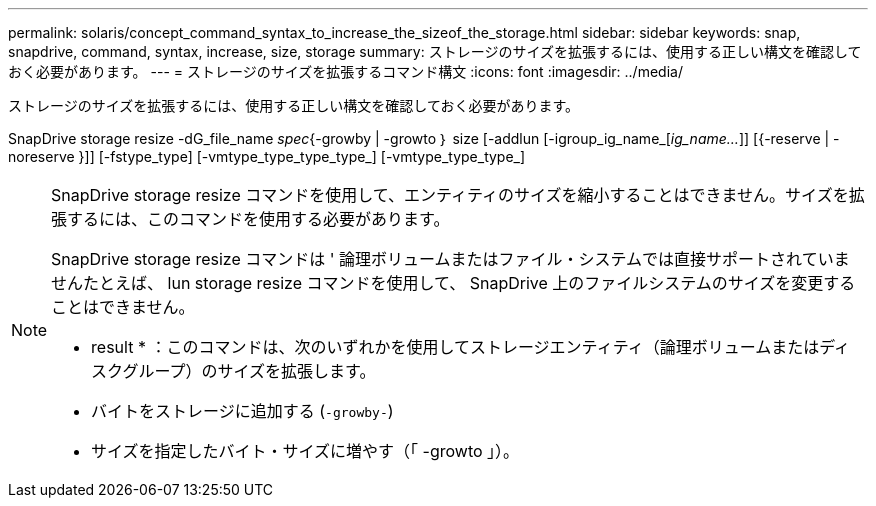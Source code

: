 ---
permalink: solaris/concept_command_syntax_to_increase_the_sizeof_the_storage.html 
sidebar: sidebar 
keywords: snap, snapdrive, command, syntax, increase, size, storage 
summary: ストレージのサイズを拡張するには、使用する正しい構文を確認しておく必要があります。 
---
= ストレージのサイズを拡張するコマンド構文
:icons: font
:imagesdir: ../media/


[role="lead"]
ストレージのサイズを拡張するには、使用する正しい構文を確認しておく必要があります。

SnapDrive storage resize -dG_file_name _spec_{-growby | -growto ｝ size [-addlun [-igroup_ig_name_[_ig_name..._]] [{-reserve | -noreserve }]] [-fstype_type] [-vmtype_type_type_type_] [-vmtype_type_type_]

[NOTE]
====
SnapDrive storage resize コマンドを使用して、エンティティのサイズを縮小することはできません。サイズを拡張するには、このコマンドを使用する必要があります。

SnapDrive storage resize コマンドは ' 論理ボリュームまたはファイル・システムでは直接サポートされていませんたとえば、 lun storage resize コマンドを使用して、 SnapDrive 上のファイルシステムのサイズを変更することはできません。

* result * ：このコマンドは、次のいずれかを使用してストレージエンティティ（論理ボリュームまたはディスクグループ）のサイズを拡張します。

* バイトをストレージに追加する (`-growby-`)
* サイズを指定したバイト・サイズに増やす（「 -growto 」）。


====
